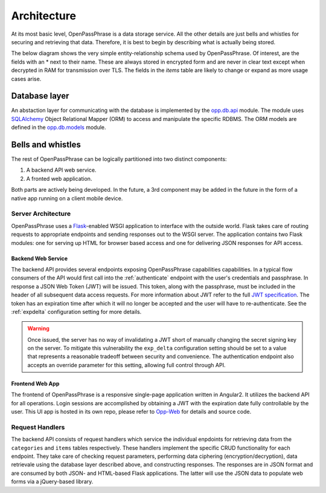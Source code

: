 ..
      Copyright 2017 OpenPassPhrase
      All Rights Reserved.

      Licensed under the Apache License, Version 2.0 (the "License"); you may
      not use this file except in compliance with the License. You may obtain
      a copy of the License at

          http://www.apache.org/licenses/LICENSE-2.0

      Unless required by applicable law or agreed to in writing, software
      distributed under the License is distributed on an "AS IS" BASIS, WITHOUT
      WARRANTIES OR CONDITIONS OF ANY KIND, either express or implied. See the
      License for the specific language governing permissions and limitations
      under the License.

.. _architecture:

Architecture
=============

At its most basic level, OpenPassPhrase is a data storage service. All the
other details are just bells and whistles for securing and retrieving that
data. Therefore, it is best to begin by describing what is actually being
stored.

The below diagram shows the very simple entity-relationship schema used
by OpenPassPhrase. Of interest, are the fields with an * next to their
name. These are always stored in encrypted form and are never in clear
text except when decrypted in RAM for transmission over TLS. The fields
in the *items* table are likely to change or expand as more usage cases
arise.

.. figure:: _static/erd.png
   :figwidth: 100%
   :align: center

.. centered:: OpenPassPhrase DB schema

Database layer
--------------

An abstaction layer for communicating with the database is implemented by the
`opp.db.api <https://github.com/openpassphrase/opp/blob/master/opp/db/api.py>`_
module. The module uses `SQLAlchemy <http://www.sqlalchemy.org/>`_ Object
Relational Mapper (ORM) to access and manipulate the specific RDBMS. The ORM
models are defined in the `opp.db.models <https://github.com/openpassphrase/
opp/blob/master/opp/db/models.py>`_ module.

Bells and whistles
------------------

The rest of OpenPassPhrase can be logically partitioned into two distinct
components:

1. A backend API web service.

2. A fronted web application.

Both parts are actively being developed. In the future, a 3rd component may
be added in the future in the form of a native app running on a client mobile
device.

Server Architecture
~~~~~~~~~~~~~~~~~~~

OpenPassPhrase uses a `Flask <http://flask.pocoo.org/>`_-enabled WSGI
application to interface with the outside world. Flask takes care of
routing requests to appropriate endpoints and sending responses out to
the WSGI server. The application contains two Flask modules: one for
serving up HTML for browser based access and one for delivering JSON
responses for API access.

.. _backend:

Backend Web Service
+++++++++++++++++++

The backend API provides several endpoints exposing OpenPassPhrase capabilities
capabilities. In a typical flow consumers of the API would first call into the
:ref:`authenticate` endpoint with the user's credentials and passphrase. In
response a JSON Web Token (JWT) will be issued. This token, along with the
passphrase, must be included in the header of all subsequent data access
requests. For more information about JWT refer to the full `JWT specification
<https://tools.ietf.org/html/rfc7519>`_. The token has an expiration time after
which it will no longer be accepted and the user will have to re-authenticate.
See the :ref:`expdelta` configuration setting for more details.

.. warning:: Once issued, the server has no way of invalidating a JWT short
    of manually changing the secret signing key on the server. To mitigate
    this vulnerability the ``exp_delta`` configuration setting should be
    set to a value that represents a reasonable tradeoff between security
    and convenience. The authentication endpoint also accepts an override
    parameter for this setting, allowing full control through API.

Frontend Web App
++++++++++++++++

The frontend of OpenPassPhrase is a responsive single-page application
written in Angular2. It utilizes the backend API for all operations.
Login sessions are accomplished by obtaining a JWT with the expiration
date fully controllable by the user. This UI app is hosted in its own
repo, please refer to `Opp-Web <https://github.com/openpassphrase/opp-web>`_
for details and source code.

Request Handlers
~~~~~~~~~~~~~~~~~
The backend API consists of request handlers which service the individual
enpdoints for retrieving data from the ``categories`` and ``items`` tables
respectively. These handlers implement the specific CRUD functionality for
each endpoint. They take care of checking request parameters, performing
data ciphering (encryption/decryption), data retrievale using the database
layer described above, and constructing responses. The responses are in JSON
format and are consumed by both JSON- and HTML-based Flask applications.
The latter will use the JSON data to populate web forms via a jQuery-based
library.
